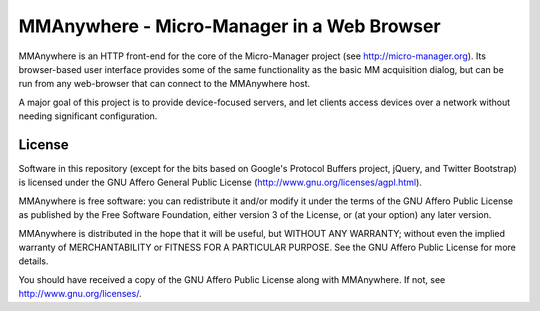 MMAnywhere - Micro-Manager in a Web Browser
===========================================

MMAnywhere is an HTTP front-end for the core of the Micro-Manager project (see http://micro-manager.org). Its browser-based user interface provides some of the same functionality as the basic MM acquisition dialog, but can be run from any web-browser that can connect to the MMAnywhere host. 

A major goal of this project is to provide device-focused servers, and let clients access devices over a network without needing significant configuration.

License
-------
Software in this repository (except for the bits based on Google's Protocol Buffers project, jQuery, and Twitter Bootstrap) is licensed under the GNU Affero General Public License (http://www.gnu.org/licenses/agpl.html).

MMAnywhere is free software: you can redistribute it and/or modify it under the terms of the GNU Affero Public License as published by the Free Software Foundation, either version 3 of the License, or (at your option) any later version.

MMAnywhere is distributed in the hope that it will be useful, but WITHOUT ANY WARRANTY; without even the implied warranty of MERCHANTABILITY or FITNESS FOR A PARTICULAR PURPOSE.  See the GNU Affero Public License for more details.

You should have received a copy of the GNU Affero Public License along with MMAnywhere.  If not, see http://www.gnu.org/licenses/.